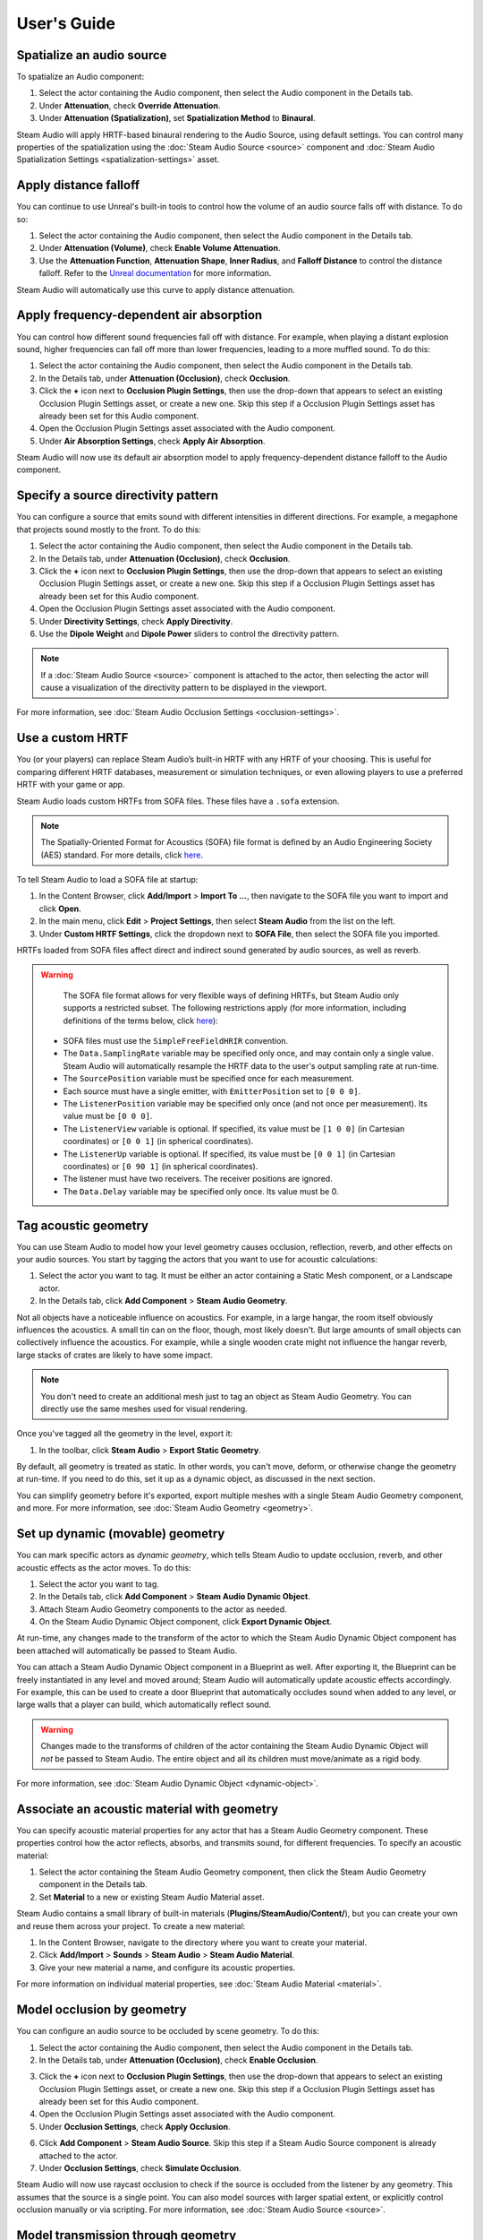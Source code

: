 User's Guide
============

Spatialize an audio source
--------------------------

To spatialize an Audio component:

1. Select the actor containing the Audio component, then select the Audio component in the Details tab.
2. Under **Attenuation**, check **Override Attenuation**.
3. Under **Attenuation (Spatialization)**, set **Spatialization Method** to **Binaural**.

.. image:: media/audio_spatialize.png

Steam Audio will apply HRTF-based binaural rendering to the Audio Source, using default settings. You can control many properties of the spatialization using the :doc:`Steam Audio Source <source>` component and :doc:`Steam Audio Spatialization Settings <spatialization-settings>` asset.


Apply distance falloff
----------------------

You can continue to use Unreal's built-in tools to control how the volume of an audio source falls off with distance. To do so:

1. Select the actor containing the Audio component, then select the Audio component in the Details tab.
2. Under **Attenuation (Volume)**, check **Enable Volume Attenuation**.
3. Use the **Attenuation Function**, **Attenuation Shape**, **Inner Radius**, and **Falloff Distance** to control the distance falloff. Refer to the `Unreal documentation <https://docs.unrealengine.com/4.27/en-US/WorkingWithAudio/DistanceModelAttenuation/>`_ for more information.

Steam Audio will automatically use this curve to apply distance attenuation.


Apply frequency-dependent air absorption
----------------------------------------

You can control how different sound frequencies fall off with distance. For example, when playing a distant explosion sound, higher frequencies can fall off more than lower frequencies, leading to a more muffled sound. To do this:

1. Select the actor containing the Audio component, then select the Audio component in the Details tab.
2. In the Details tab, under **Attenuation (Occlusion)**, check **Occlusion**.
3. Click the **+** icon next to **Occlusion Plugin Settings**, then use the drop-down that appears to select an existing Occlusion Plugin Settings asset, or create a new one. Skip this step if a Occlusion Plugin Settings asset has already been set for this Audio component.
4. Open the Occlusion Plugin Settings asset associated with the Audio component.
5. Under **Air Absorption Settings**, check **Apply Air Absorption**.

.. image:: media/occlusionsettings_airabsorption.png

Steam Audio will now use its default air absorption model to apply frequency-dependent distance falloff to the Audio component.


Specify a source directivity pattern
------------------------------------

You can configure a source that emits sound with different intensities in different directions. For example, a megaphone that projects sound mostly to the front. To do this:

1. Select the actor containing the Audio component, then select the Audio component in the Details tab.
2. In the Details tab, under **Attenuation (Occlusion)**, check **Occlusion**.
3. Click the **+** icon next to **Occlusion Plugin Settings**, then use the drop-down that appears to select an existing Occlusion Plugin Settings asset, or create a new one. Skip this step if a Occlusion Plugin Settings asset has already been set for this Audio component.
4. Open the Occlusion Plugin Settings asset associated with the Audio component.
5. Under **Directivity Settings**, check **Apply Directivity**.
6. Use the **Dipole Weight** and **Dipole Power** sliders to control the directivity pattern.

.. note::

    If a :doc:`Steam Audio Source <source>` component is attached to the actor, then selecting the actor will cause a visualization of the directivity pattern to be displayed in the viewport.

.. image:: media/occlusionsettings_directivity.png

For more information, see :doc:`Steam Audio Occlusion Settings <occlusion-settings>`.


Use a custom HRTF
-----------------

You (or your players) can replace Steam Audio’s built-in HRTF with any HRTF of your choosing. This is useful for comparing different HRTF databases, measurement or simulation techniques, or even allowing players to use a preferred HRTF with your game or app.

Steam Audio loads custom HRTFs from SOFA files. These files have a ``.sofa`` extension.

.. note::

    The Spatially-Oriented Format for Acoustics (SOFA) file format is defined by an Audio Engineering Society (AES) standard. For more details, click `here <https://www.sofaconventions.org>`_.

To tell Steam Audio to load a SOFA file at startup:

1.  In the Content Browser, click **Add/Import** > **Import To ...**, then navigate to the SOFA file you want to import and click **Open**.
2.  In the main menu, click **Edit** > **Project Settings**, then select **Steam Audio** from the list on the left.
3.  Under **Custom HRTF Settings**, click the dropdown next to **SOFA File**, then select the SOFA file you imported.

HRTFs loaded from SOFA files affect direct and indirect sound generated by audio sources, as well as reverb.

.. warning::

    The SOFA file format allows for very flexible ways of defining HRTFs, but Steam Audio only supports a restricted subset. The following restrictions apply (for more information, including definitions of the terms below, click `here <https://www.sofaconventions.org>`_):

   -   SOFA files must use the ``SimpleFreeFieldHRIR`` convention.
   -   The ``Data.SamplingRate`` variable may be specified only once, and may contain only a single value. Steam Audio will automatically resample the HRTF data to the user's output sampling rate at run-time.
   -   The ``SourcePosition`` variable must be specified once for each measurement.
   -   Each source must have a single emitter, with ``EmitterPosition`` set to ``[0 0 0]``.
   -   The ``ListenerPosition`` variable may be specified only once (and not once per measurement). Its value must be ``[0 0 0]``.
   -   The ``ListenerView`` variable is optional. If specified, its value must be ``[1 0 0]`` (in Cartesian coordinates) or ``[0 0 1]`` (in spherical coordinates).
   -   The ``ListenerUp`` variable is optional. If specified, its value must be ``[0 0 1]`` (in Cartesian coordinates) or ``[0 90 1]`` (in spherical coordinates).
   -   The listener must have two receivers. The receiver positions are ignored.
   -   The ``Data.Delay`` variable may be specified only once. Its value must be 0.


Tag acoustic geometry
---------------------

You can use Steam Audio to model how your level geometry causes occlusion, reflection, reverb, and other effects on your audio sources. You start by tagging the actors that you want to use for acoustic calculations:

1. Select the actor you want to tag. It must be either an actor containing a Static Mesh component, or a Landscape actor.
2. In the Details tab, click **Add Component** > **Steam Audio Geometry**.

.. image:: media/geometry.png

Not all objects have a noticeable influence on acoustics. For example, in a large hangar, the room itself obviously influences the acoustics. A small tin can on the floor, though, most likely doesn't. But large amounts of small objects can collectively influence the acoustics. For example, while a single wooden crate might not influence the hangar reverb, large stacks of crates are likely to have some impact.

.. note::

    You don't need to create an additional mesh just to tag an object as Steam Audio Geometry. You can directly use the same meshes used for visual rendering.

Once you've tagged all the geometry in the level, export it:

1. In the toolbar, click **Steam Audio** > **Export Static Geometry**.

By default, all geometry is treated as static. In other words, you can't move, deform, or otherwise change the geometry at run-time. If you need to do this, set it up as a dynamic object, as discussed in the next section.

You can simplify geometry before it's exported, export multiple meshes with a single Steam Audio Geometry component, and more. For more information, see :doc:`Steam Audio Geometry <geometry>`.


Set up dynamic (movable) geometry
---------------------------------

You can mark specific actors as *dynamic geometry*, which tells Steam Audio to update occlusion, reverb, and other acoustic effects as the actor moves. To do this:

1. Select the actor you want to tag.
2. In the Details tab, click **Add Component** > **Steam Audio Dynamic Object**.
3. Attach Steam Audio Geometry components to the actor as needed.
4. On the Steam Audio Dynamic Object component, click **Export Dynamic Object**.

.. image:: media/dynamicobject.png

At run-time, any changes made to the transform of the actor to which the Steam Audio Dynamic Object component has been attached will automatically be passed to Steam Audio.

You can attach a Steam Audio Dynamic Object component in a Blueprint as well. After exporting it, the Blueprint can be freely instantiated in any level and moved around; Steam Audio will automatically update acoustic effects accordingly. For example, this can be used to create a door Blueprint that automatically occludes sound when added to any level, or large walls that a player can build, which automatically reflect sound.

.. warning::

    Changes made to the transforms of children of the actor containing the Steam Audio Dynamic Object will *not* be passed to Steam Audio. The entire object and all its children must move/animate as a rigid body.

For more information, see :doc:`Steam Audio Dynamic Object <dynamic-object>`.


Associate an acoustic material with geometry
--------------------------------------------

You can specify acoustic material properties for any actor that has a Steam Audio Geometry component. These properties control how the actor reflects, absorbs, and transmits sound, for different frequencies. To specify an acoustic material:

1. Select the actor containing the Steam Audio Geometry component, then click the Steam Audio Geometry component in the Details tab.
2. Set **Material** to a new or existing Steam Audio Material asset.

.. image:: media/geometry.png

Steam Audio contains a small library of built-in materials (**Plugins/SteamAudio/Content/**), but you can create your own and reuse them across your project. To create a new material:

1. In the Content Browser, navigate to the directory where you want to create your material.
2. Click **Add/Import** > **Sounds** > **Steam Audio** > **Steam Audio Material**.
3. Give your new material a name, and configure its acoustic properties.

For more information on individual material properties, see :doc:`Steam Audio Material <material>`.


Model occlusion by geometry
---------------------------

You can configure an audio source to be occluded by scene geometry. To do this:

1. Select the actor containing the Audio component, then select the Audio component in the Details tab.
2. In the Details tab, under **Attenuation (Occlusion)**, check **Enable Occlusion**.

.. image:: media/audio_occlusion.png

3. Click the **+** icon next to **Occlusion Plugin Settings**, then use the drop-down that appears to select an existing Occlusion Plugin Settings asset, or create a new one. Skip this step if a Occlusion Plugin Settings asset has already been set for this Audio component.
4. Open the Occlusion Plugin Settings asset associated with the Audio component.
5. Under **Occlusion Settings**, check **Apply Occlusion**.

.. image:: media/occlusionsettings_occlusion.png

6. Click **Add Component** > **Steam Audio Source**. Skip this step if a Steam Audio Source component is already attached to the actor.
7. Under **Occlusion Settings**, check **Simulate Occlusion**.

.. image:: media/sasource_occlusion.png

Steam Audio will now use raycast occlusion to check if the source is occluded from the listener by any geometry. This assumes that the source is a single point. You can also model sources with larger spatial extent, or explicitly control occlusion manually or via scripting. For more information, see :doc:`Steam Audio Source <source>`.


Model transmission through geometry
-----------------------------------

You can configure an audio source to be transmitted through occluding geometry, with the sound attenuated based on material properties. To do this:

1. Select the actor containing the Audio component, then select the Audio component in the Details tab.
2. In the Details tab, under **Attenuation (Occlusion)**, check **Occlusion**.
3. Click the **+** icon next to **Occlusion Plugin Settings**, then use the drop-down that appears to select an existing Occlusion Plugin Settings asset, or create a new one. Skip this step if a Occlusion Plugin Settings asset has already been set for this Audio component.
4. Open the Occlusion Plugin Settings asset associated with the Audio component.
5. Under **Occlusion Settings**, check **Apply Transmission**.

.. image:: media/occlusionsettings_transmission.png

6. Click **Add Component** > **Steam Audio Source**. Skip this step if a Steam Audio Source component is already attached to the actor.
7. Under **Occlusion Settings**, check **Simulate Occlusion** and **Simulate Transmission**.

.. image:: media/sasource_transmission.png

Steam Audio will now model how sound travels through occluding geometry, based on the acoustic material properties of the geometry. You can also control whether the transmission effect is frequency-dependent, or explicitly control transmission manually or via scripting. For more information, see :doc:`Steam Audio Source <source>`.


Model reflection by geometry
----------------------------

You can configure an audio source to be reflected by surrounding geometry, with the reflected sound attenuated based on material properties. Reflections often enhance the sense of presence when used with spatial audio. To do this:

1. Select the actor containing the Audio component, then select the Audio component in the Details tab.
2. In the Details tab, under **Attenuation (Reverb)**, check **Enable Reverb Send**.

.. image:: media/audio_reflections.png

3. Click the **+** icon next to **Reverb Plugin Settings**, then use the drop-down that appears to select an existing Reverb Plugin Settings asset, or create a new one. Skip this step if a Reverb Plugin Settings asset has already been set for this Audio component.
4. Open the Reverb Plugin Settings asset associated with the Audio component.
5. Under **Reflections Settings**, check **Apply Reflections**.

.. image:: media/reverbsettings_reflections.png

6. Select the actor containing the Audio component.
7. Click **Add Component** > **Steam Audio Source**. Skip this step if a Steam Audio Source component is already attached to the actor.
8. Under **Reflections Settings**, check **Simulate Reflections**.

.. image:: media/sasource_reflections.png

Steam Audio will now use real-time ray tracing to model how sound is reflected by geometry, based on the acoustic material properties of the geometry. You can control many aspects of this process, including how many rays are traced, how many successive reflections are modeled, how reflected sound is rendered, and much more. Since modeling reflections is CPU-intensive, you can pre-compute reflections for a static sound source, or even offload the work to the GPU. For more information, see :doc:`Steam Audio Source <source>` and :doc:`Steam Audio Settings <settings>`.


Simulate physics-based reverb at the listener position
------------------------------------------------------

You can also use ray tracing to automatically calculate physics-based reverb at the listener's position. Physics-based reverbs are *directional*, which means they can model the direction from which a distant echo can be heard, and keep it consistent as the player looks around. Physics-based reverbs also model smooth transitions between different spaces in your level, which is crucial for maintaining immersion as the player moves. To set up physics-based reverb:

1. In the main menu, click **Edit** > **Project Settings**.
2. Click **Plugins** > **Steam Audio** to open the Steam Audio Settings.
3. Under **Reverb Settings**, set **Reverb Submix** to a new or existing Sound Submix asset, then double-click the asset to open it.

.. image:: media/settings_reverbsubmix.png

4. Under **Sound Submix**, click the **+** icon next to **Submix Effect Chain** to add a new effect to the submix.
5. Use the drop-down that appears to select a new or existing Submix Effect Preset asset, then double-click the asset to open it.

.. image:: media/submix_reverbpreset.png

6. Under **Submix Preset**, check **Apply Reverb**.

.. image:: media/reverbpreset_reverb.png

7. Select the actor containing the Audio component to which you want to apply the listener-centric reverb, then select the Audio component in the Details tab.
8. In the Details tab, under **Attenuation (Reverb)**, check **Enable Reverb Send**.
9. Select any actor in your level (a good choice might be the Player Start actor).
10. In the Details tab, click **Add Component** > **Steam Audio Listener**.
11. On the Steam Audio Listener component, under **Reverb Settings**, check **Simulate Reverb**.

.. image:: media/salistener_reverb.png

Steam Audio will now use real-time ray tracing to simulate physics-based reverb. You can control many aspects of this simulation, including how many rays are traced, the length of the reverb tail, whether the reverb is rendered a convolution reverb, and much more. Since modeling physics-based reverb is CPU-intensive, you can (and typically will) pre-compute reverb throughout your level. You can even offload simulation as well as rendering work to the GPU. For more information, see :doc:`Steam Audio Reverb <reverb>`, :doc:`Steam Audio Listener <listener>`, and :doc:`Steam Audio Settings <settings>`.


Create sound probes for baked sound propagation
-----------------------------------------------

Modeling reflections and reverb can be very CPU-intensive. For levels with mostly static geometry, you can pre-compute (or *bake*) these effects in the editor. Before doing so, you must create one or more *sound probes*, which are the points at which Steam Audio will simulate reflections or reverb when baking. At run-time, the source and listener positions relative to the probes are used to quickly estimate the reflections or reverb. To set up sound probes:

1. In the Place Actors tab, click **Volumes**, then drag a **Steam Audio Probe Volume** actor into your level. Adjust the size and shape of the Steam Audio Probe Volume like any other volume actor.
2. In the Details tab, under **Probe Batch Settings**, click **Generate Probes**.

.. image:: media/saprobevolume.png

Steam Audio will generate several probes within the volume contained by the probe batch. You can configure how many probes are created, and how they are placed. For more information, see :doc:`Steam Audio Probe Volume <probe-volume>`.


Bake reflections from a static source
-------------------------------------

If an audio source doesn't move (or only moves within a small distance), you can bake reflections for it. To do this:

1. Select the actor that is at the static source's position.
2. In the Details tab, click **Add Component** > **Steam Audio Baked Source**.
3. Click **Bake Reflections**. Baking may take a while to complete.

.. image:: media/sabakedsource.png

4. Select the actor containing the Audio component to which you want to apply reflections.
5. Make sure a Steam Audio Source component is attached to the actor, and **Simulate Reflections** is checked.
6. Set **Reflections Type** to **Baked Static Source**.
7. Set **Current Baked Source** to the actor containing the Steam Audio Baked Source added in step 2.

.. image:: media/sasource_bakedsource.png

You can control many aspects of the baking process. For more information, see :doc:`Steam Audio Source <source>`, :doc:`Steam Audio Baked Source <baked-source>`, and :doc:`Steam Audio Settings <settings>`.


Bake reflections to a static listener
-------------------------------------

In some applications, the listener may only be able to teleport between a few pre-determined positions. In this case, you can bake reflections for any moving audio source. To do this:

1. Select (or create, if needed) an actor at one of the listener positions.
2. In the Details tab, click **Add Component** > **Steam Audio Baked Listener**.
3. Click **Bake Reflections**. Baking may take a while to complete.

.. image:: media/sabakedlistener.png

4. Select the actor containing the Audio component to which you want to apply reflections.
5. Make sure a Steam Audio Source component is attached, and **Simulate Reflections** is checked.
6. Set **Reflections Type** to **Baked Static Listener**.

.. image:: media/sasource_bakedlistener.png

7. Select any actor in your level (a good choice might be the Player Start actor).
8. In the Details tab, click **Add Component** > **Steam Audio Listener**.
9.  Set **Current Baked Listener** to the actor containing the Steam Audio Baked Listener added in step 2.

.. image:: media/salistener_bakedlistener.png

Typically, you would use scripting to control the value of **Current Baked Listener** every time the listener teleports to a new position.

You can control many aspects of the baking process. For more information, see :doc:`Steam Audio Listener <listener>`, :doc:`Steam Audio Baked Listener <baked-listener>`, and :doc:`Steam Audio Settings <settings>`.


Bake physics-based reverb
-------------------------

You can bake physics-based reverb throughout a level, if the geometry is mostly static. To do this:

1. Select any actor in your level (a good choice might be the Player Start actor).
2. Make sure a Steam Audio Listener component is attached, and **Simulate Reverb** is checked.
3. Set **Reverb Type** to **Baked**.
4. Click **Bake Reverb**.

.. image:: media/salistener_bakedreverb.png

You can control many aspects of the baking process. For more information, see :doc:`Steam Audio Listener <listener>` and :doc:`Steam Audio Settings <settings>`.


Model sound paths from a moving source to a moving listener
-----------------------------------------------------------

.. note::
    This feature currently requires the use of third-party audio middleware, due to a bug/limitation in Unreal's
    built-in audio engine. This issue may be resolved in a future release of Unreal Engine.

You may want to model sound propagation from a source to the listener, along a long, complicated path, like a twisting corridor. The main goal is often to ensure that the sound is positioned as if it's coming from the correct door, window, or other opening. This is known as the *pathing* or *portaling* problem.

While you can solve this by enabling reflections on an audio source, it would require too many rays (and so too much CPU) to simulate accurately. Instead, you can use Steam Audio to bake pathing information in a probe volume, and use it to efficiently find paths from a moving source to a moving listener. To do this:

1. Select the Steam Audio Probe Volume actor you want to bake pathing information for.
2. In the Details tab, click **Bake Pathing**.
3. Select the actor containing the Audio component you want to enabling pathing effects for.
4. Make sure a Steam Audio Source component is attached.
5. Check **Simulate Pathing**.

.. image:: media/sasource_pathing.png

You can control many aspects of the baking process, as well as the run-time path finding algorithm. For more information, see :doc:`Steam Audio Source <source>`, :doc:`Steam Audio Probe Volume <probe-volume>`, and :doc:`Steam Audio Settings <settings>`.


Enable GPU acceleration
-----------------------

Simulating and rendering complex sound propagation effects is very compute-intensive. For example, rendering long convolution reverbs with high Ambisonic order, or rendering many sources with reflections enabled, can cause the audio thread to use significant CPU time, which may lead to audible artifacts. And while Steam Audio runs real-time simulation in a separate thread, simulating large numbers of sources or tracing many millions of rays may result in a noticeable lag between the player moving and the acoustics updating to match.

You can choose to offload some or all of the most compute-intensive portions of Steam Audio to the GPU. This can be useful in several ways:

-  You can run convolution reverb on the GPU, which lets you run very long convolutions with many channels, without blocking the audio thread.
-  You can run real-time reverb or reflection simulations on the GPU, which results in much more responsive updates.
-  You can use the GPU while baking reverb or reflections, which allows designers to spend much less time waiting for bakes to complete.

To enable GPU acceleration for real-time simulations or baking:

1. In the main menu, click **Edit** > **Project Settings**.
2. Click **Plugins** > **Steam Audio** to open the Steam Audio Settings.
3. Under **Ray Tracer Settings**, set **Scene Type** to **Radeon Rays**.

`Radeon Rays <https://gpuopen.com/radeon-rays>`_ is an OpenCL-based GPU ray tracer that works on a wide range of GPUs, including both NVIDIA and AMD models. Radeon Rays support in Steam Audio is available on Windows 64-bit only.

To enable GPU acceleration for convolution reverb:

1. In the main menu, click **Edit** > **Project Settings**.
2. Click **Plugins** > **Steam Audio** to open the Steam Audio Settings.
3. Under **Reflection Effect Settings**, set **Reflection Effect Type** to **TrueAudio Next**.

`TrueAudio Next <https://gpuopen.com/true-audio-next>`_ is an OpenCL-based GPU convolution tool that requires supported AMD GPUs. TrueAudio Next support in Steam Audio is available on Windows 64-bit only.

You can configure many aspects of GPU acceleration. In particular, on supported AMD GPUs, you can restrict Steam Audio to use only a portion of the GPU's compute resources, ensuring that visual rendering and physics simulations can continue to run at a steady rate. For more information, see :doc:`Steam Audio Settings <settings>`.
